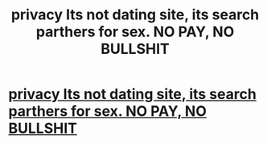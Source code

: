 #+TITLE: privacy Its not dating site, its search parthers for sex. NO PAY, NO BULLSHIT

* [[https://www.facebook.com/Casual-dating-site-BEST-HOT-GIRLS-near-you-1683293918619297/app/190322544333196/][privacy Its not dating site, its search parthers for sex. NO PAY, NO BULLSHIT]]
:PROPERTIES:
:Author: elpegdu18329
:Score: 1
:DateUnix: 1454549706.0
:DateShort: 2016-Feb-04
:END:
